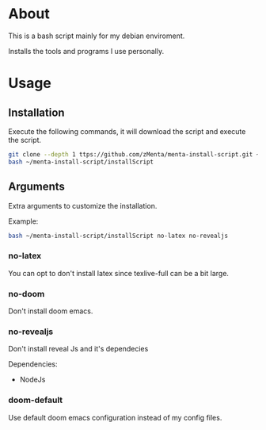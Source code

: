 * About
This is a bash script mainly for my debian enviroment.

Installs the tools and programs I use personally.


* Usage
** Installation
Execute the following commands, it will download the script and execute the script.

#+BEGIN_SRC bash
git clone --depth 1 ttps://github.com/zMenta/menta-install-script.git ~/menta-install-script
bash ~/menta-install-script/installScript
#+END_SRC

** Arguments
Extra arguments to customize the installation.

Example:
#+BEGIN_SRC bash
bash ~/menta-install-script/installScript no-latex no-revealjs
#+END_SRC

*** no-latex
You can opt to don't install latex since texlive-full can be a bit large.


*** no-doom
Don't install doom emacs.


*** no-revealjs
Don't install reveal Js and it's dependecies

Dependencies:
  + NodeJs


*** doom-default
Use default doom emacs configuration instead of my config files.
